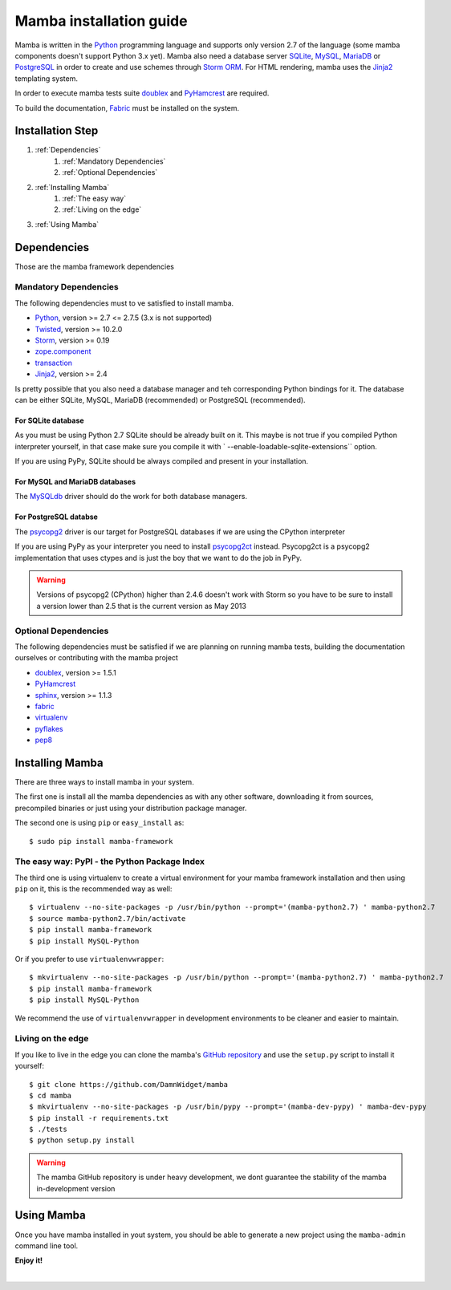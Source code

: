 .. _installation_guide;:

Mamba installation guide
========================

Mamba is written in the `Python <http://python.org/>`_ programming language and supports only version 2.7 of the language (some mamba components doesn't support Python 3.x yet). Mamba also need a database server `SQLite <http://sqlite.org/>`_, `MySQL <http://mysql.com/>`_, `MariaDB <https://mariadb.org/>`_ or `PostgreSQL <http://www.postgresql.org/>`_ in order to create and use schemes through `Storm ORM <http://storm.canonical.com>`_. For HTML rendering, mamba uses the `Jinja2 <http://jinja.pocoo.org/docs/>`_ templating system.

In order to execute mamba tests suite `doublex <https://bitbucket.org/DavidVilla/python-doublex>`_ and `PyHamcrest <http://pythonhosted.org/PyHamcrest/>`_ are required.

To build the documentation, `Fabric <http://docs.fabfile.org/en/1.6/#>`_ must be installed on the system.

Installation Step
-----------------

1. :ref:`Dependencies`
    1. :ref:`Mandatory Dependencies`
    2. :ref:`Optional Dependencies`
2. :ref:`Installing Mamba`
    1. :ref:`The easy way`
    2. :ref:`Living on the edge`
3. :ref:`Using Mamba`

.. _Dependencies:

Dependencies
------------

Those are the mamba framework dependencies

.. _Mandatory Dependencies:

Mandatory Dependencies
......................

The following dependencies must to ve satisfied to install mamba.

* `Python <http://python.org>`_, version >= 2.7 <= 2.7.5 (3.x is not supported)
* `Twisted <http://www.twistedmatrix.com>`_, version >= 10.2.0
* `Storm <http://storm.canonical.com>`_, version >= 0.19
* `zope.component <http://docs.zope.org/zope.component/>`_
* `transaction <http://www.zodb.org/zodbbook/transactions.html>`_
* `Jinja2 <http://jinja.pocoo.org/docs/>`_, version >= 2.4

Is pretty possible that you also need a database manager and teh corresponding Python bindings for it. The database can be either SQLite, MySQL, MariaDB (recommended) or PostgreSQL (recommended).

For SQLite database
~~~~~~~~~~~~~~~~~~~

As you must be using Python 2.7 SQLite should be already built on it. This maybe is not true if you compiled Python interpreter yourself, in that case make sure you compile it with ` --enable-loadable-sqlite-extensions`` option.

If you are using PyPy, SQLite should be always compiled and present in your installation.

For MySQL and MariaDB databases
~~~~~~~~~~~~~~~~~~~~~~~~~~~~~~~

The `MySQLdb <http://sf.net/projects/mysql-python>`_ driver should do the work for both database managers.

For PostgreSQL databse
~~~~~~~~~~~~~~~~~~~~~~

The `psycopg2 <http://pypi.python.org/pypi/psycopg2>`_ driver is our target for PostgreSQL databases if we are using the CPython interpreter

If you are using PyPy as your interpreter you need to install `psycopg2ct <https://github.com/mvantellingen/psycopg2-ctypes>`_ instead. Psycopg2ct is a psycopg2 implementation that uses ctypes and is just the boy that we want to do the job in PyPy.

.. warning::

    Versions of psycopg2 (CPython) higher than 2.4.6 doesn't work with Storm so you have to be sure to install a version lower than 2.5 that is the current version as May 2013


.. _Optional Dependencies:

Optional Dependencies
.....................

The following dependencies must be satisfied if we are planning on running mamba tests, building the documentation ourselves or contributing with the mamba project

* `doublex <https://bitbucket.org/DavidVilla/python-doublex>`_, version >= 1.5.1
* `PyHamcrest <http://pythonhosted.org/PyHamcrest/>`_
* `sphinx <http://sphinx-doc.org>`_, version >= 1.1.3
* `fabric <http://fabfile.org>`_
* `virtualenv <https://pypi.python.org/pypi/virtualenv/1.9.1>`_
* `pyflakes <https://launchpad.net/pyflakes>`_
* `pep8 <http://github.com/jcrocholl/pep8>`_

.. _Installing Mamba:

Installing Mamba
----------------

There are three ways to install mamba in your system.

The first one is install all the mamba dependencies as with any other software, downloading it from sources, precompiled binaries or just using your distribution package manager.

The second one is using ``pip`` or ``easy_install`` as::

    $ sudo pip install mamba-framework

.. _The easy way:

The easy way: PyPI - the Python Package Index
.............................................

The third one is using virtualenv to create a virtual environment for your mamba framework installation and then using ``pip`` on it, this is the recommended way as well::

    $ virtualenv --no-site-packages -p /usr/bin/python --prompt='(mamba-python2.7) ' mamba-python2.7
    $ source mamba-python2.7/bin/activate
    $ pip install mamba-framework
    $ pip install MySQL-Python

Or if you prefer to use ``virtualenvwrapper``::

    $ mkvirtualenv --no-site-packages -p /usr/bin/python --prompt='(mamba-python2.7) ' mamba-python2.7
    $ pip install mamba-framework
    $ pip install MySQL-Python

We recommend the use of ``virtualenvwrapper`` in development environments to be cleaner and easier to maintain.

.. _Living on the edge:

Living on the edge
..................

If you like to live in the edge you can clone the mamba's `GitHub repository <https://github.com/DamnWidget/mamba>`_ and use the ``setup.py`` script to install it yourself::

    $ git clone https://github.com/DamnWidget/mamba
    $ cd mamba
    $ mkvirtualenv --no-site-packages -p /usr/bin/pypy --prompt='(mamba-dev-pypy) ' mamba-dev-pypy
    $ pip install -r requirements.txt
    $ ./tests
    $ python setup.py install

.. warning::

    The mamba GitHub repository is under heavy development, we dont guarantee the stability of the mamba in-development version

.. _Using Mamba:

Using Mamba
-----------

Once you have mamba installed in yout system, you should be able to generate a new project using the ``mamba-admin`` command line tool.

**Enjoy it!**

|
